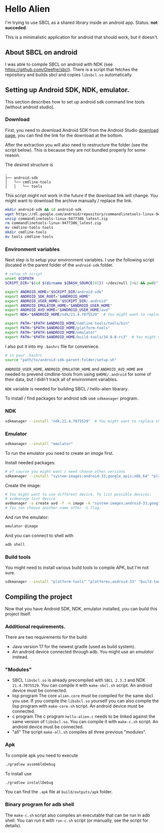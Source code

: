* Hello Alien
I'm trying to use SBCL as a shared library inside an android app.
Status: *not succeded*.

This is a minimalistic application for android that should work, but it doesn't.
** About SBCL on android
I was able to compile SBCL on android with NDK (see https://github.com/Gleefre/sbcl).
There is a script that fetches the repository and builds sbcl and copies ~libsbcl.so~
automatically.
** Setting up Android SDK, NDK, emulator.
This section describes how to set up android sdk command line tools (without android studio).
*** Download
First, you need to download Android SDK from the Android Studio [[https://developer.android.com/studio][download page]], you
can find the link for the download at the bottom.

After the extraction you will also need to restructure the folder (see the script below).
This is because they are not bundled properly for some reason.

The desired structure is
#+BEGIN_SRC
.
├── android-sdk
│   └── cmdline-tools
│   │   └── tools
#+END_SRC

This script might not work in the future if the download link will change.
You might want to download the archive manually / replace the link.
#+BEGIN_SRC bash
  mkdir android-sdk && cd android-sdk
  wget https://dl.google.com/android/repository/commandlinetools-linux-9477386_latest.zip
  unzip commandlinetools-linux-9477386_latest.zip
  rm commandlinetools-linux-9477386_latest.zip
  mv cmdline-tools tools
  mkdir cmdline-tools
  mv tools cmdline-tools
#+END_SRC
*** Environment variables
Next step is to setup your environment variables.
I use the following script (located in the parent folder of the ~android-sdk~ folder.
#+BEGIN_SRC bash
  # setup.sh script
  unset $CDPATH
  SCRIPT_DIR="$(cd $(dirname ${BASH_SOURCE[0]}) >/dev/null 2>&1 && pwd)"

  export ANDROID_HOME="$SCRIPT_DIR/android-sdk"
  export ANDROID_SDK_ROOT="$ANDROID_HOME"
  export ANDROID_USER_HOME="$SCRIPT_DIR/.android"
  export ANDROID_EMULATOR_HOME="$ANDROID_USER_HOME"
  export ANDROID_AVD_HOME="$ANDROID_USER_HOME/avd"
  export NDK="$ANDROID_HOME/ndk/21.4.7075529"  # You might want to replace the version.

  export PATH="$PATH:$ANDROID_HOME/cmdline-tools/tools/bin"
  export PATH="$PATH:$ANDROID_HOME/platform-tools"
  export PATH="$PATH:$ANDROID_HOME/emulator"
  export PATH="$PATH:$ANDROID_HOME/build-tools/34.0.0-rc3"  # You might want to replace the version.
#+END_SRC

I also put it into my ~.bashrc~ file for conveniece.
#+BEGIN_SRC bash
  # in your .bashrc
  source "path/to/android-sdk-parent-folder/setup.sh"
#+END_SRC

~ANDROID_USER_HOME~, ~ANDROID_EMULATOR_HOME~ and ~ANDROID_AVD_HOME~ are needed to
prevend cmdline-tools from using ~$HOME/.android~ for some of their data, but I didn't
track all of environment variables.

~NDK~ variable is needed for building SBCL / hello-alien libarary.

To install / find packages for android sdk use ~sdkmanager~ program.
*** NDK
#+BEGIN_SRC bash
  sdkmanager --install "ndk;21.4.7075529"  # You might want to replace the version.
#+END_SRC
*** Emulator
#+BEGIN_SRC bash
  sdkmanager --install "emulator"
#+END_SRC
To run the emulator you need to create an /image/ first.

Install needed packages:
#+BEGIN_SRC bash
  # of course you might want / need choose other versions
  sdkmanager --install "system-images;android-33;google_apis;x86_64" "platforms;android-33"   
#+END_SRC
Create the image:
#+BEGIN_SRC bash
  # You might want to use different device. To list possible devices:
  # avdmanage list device
  avdmanager -s create avd -f -n image -k "system-images;android-33;google_apis;x86_64" -p $ANDROID_AVD_HOME --device "pixel_4"
  # You can choose another name after -n flag.
#+END_SRC
And run the emulator:
#+BEGIN_SRC bash
  emulator @image
#+END_SRC
And you can connect to shell with
#+BEGIN_SRC bash
  adb shell
#+END_SRC

*** Build tools
You might need to install various build tools to compile APK, but I'm not sure.
#+BEGIN_SRC bash
  sdkmanager --install "platform-tools" "platforms;android-33" "build-tools;34.0.0-rc3"
#+END_SRC
** Compiling the project
Now that you have Android SDK, NDK, emulator installed, you can build this project itself.
*** Additional requirements.
There are two requirements for the build:
- Java version 17 for the newest gradle (used as build system).
- An android device connected through adb. You might use an [[Emulator][emulator]] instead.
*** "Modules"
- SBCL
  ~libsbcl.so~ is already precompiled with ~SBCL 2.3.3~ and NDK ~21.4.7075529~.
  You can compile it with ~make-sbcl.sh~ script.
  An android device must be connected.
- lisp program
  The core ~alien.core~ must be compiled for the same sbcl you use.
  If you compile the ~libsbcl.so~ yourself you can also compile the
  lisp program with ~make-core.sh~ script.
  An android device must be connected.
- c program
  The c program ~hello-alien.c~ needs to be linked against the same version of ~libsbcl.so~.
  You can compile it with ~make-c.sh~ script.
  An android device must be connected.
- "all"
  The script ~make-all.sh~ compiles all three previous "modules".
*** Apk
To compile apk you need to execute
#+BEGIN_SRC bash
./gradlew assembleDebug
#+END_SRC
To install use
#+BEGIN_SRC bash
./gradlew installDebug
#+END_SRC
You can find the ~.apk~ file at ~build/outputs/apk~ folder.
*** Binary program for adb shell
The ~make-c.sh~ script also compiles an executable that can be run in adb shell.
You can run it with ~run-c.sh~ script (or manually, see the script for details). 

